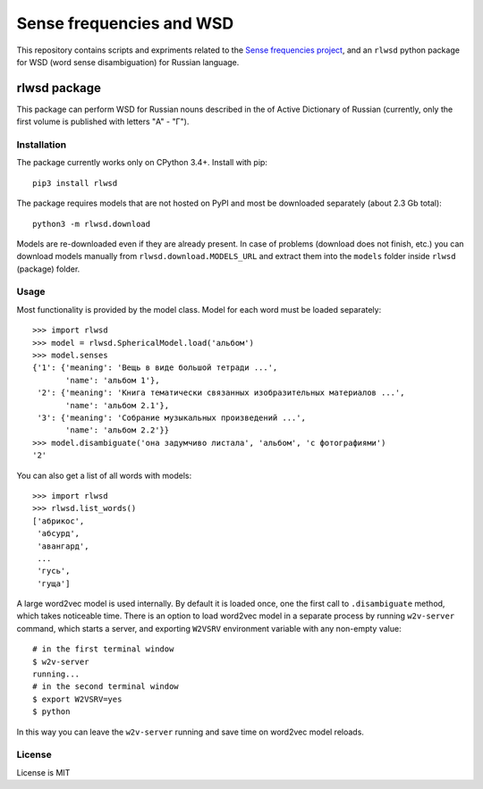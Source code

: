Sense frequencies and WSD
=========================

This repository contains scripts and expriments related to the
`Sense frequencies project <http://sensefreq.ruslang.ru>`_, and an ``rlwsd``
python package for WSD (word sense disambiguation) for Russian language.


rlwsd package
-------------

This package can perform WSD for Russian nouns described in the
of Active Dictionary of Russian (currently, only the first volume is published
with letters "А" - "Г").


Installation
~~~~~~~~~~~~

The package currently works only on CPython 3.4+. Install with pip::

    pip3 install rlwsd

The package requires models that are not hosted on PyPI and most be
downloaded separately (about 2.3 Gb total)::

    python3 -m rlwsd.download

Models are re-downloaded even if they are already present.
In case of problems (download does not finish, etc.) you can download models
manually from ``rlwsd.download.MODELS_URL``
and extract them into the ``models`` folder inside ``rlwsd`` (package) folder.


Usage
~~~~~

Most functionality is provided by the model class. Model for each word
must be loaded separately::

    >>> import rlwsd
    >>> model = rlwsd.SphericalModel.load('альбом')
    >>> model.senses
    {'1': {'meaning': 'Вещь в виде большой тетради ...',
           'name': 'альбом 1'},
     '2': {'meaning': 'Книга тематически связанных изобразительных материалов ...',
           'name': 'альбом 2.1'},
     '3': {'meaning': 'Собрание музыкальных произведений ...',
           'name': 'альбом 2.2'}}
    >>> model.disambiguate('она задумчиво листала', 'альбом', 'с фотографиями')
    '2'

You can also get a list of all words with models::

    >>> import rlwsd
    >>> rlwsd.list_words()
    ['абрикос',
     'абсурд',
     'авангард',
     ...
     'гусь',
     'гуща']


A large word2vec model is used internally. By default it is loaded once,
one the first call to ``.disambiguate`` method, which takes noticeable time.
There is an option to load word2vec
model in a separate process by running ``w2v-server`` command, which starts
a server, and exporting ``W2VSRV`` environment variable with any non-empty value::

    # in the first terminal window
    $ w2v-server
    running...
    # in the second terminal window
    $ export W2VSRV=yes
    $ python

In this way you can leave the ``w2v-server`` running and save time on word2vec
model reloads.


License
~~~~~~~

License is MIT
